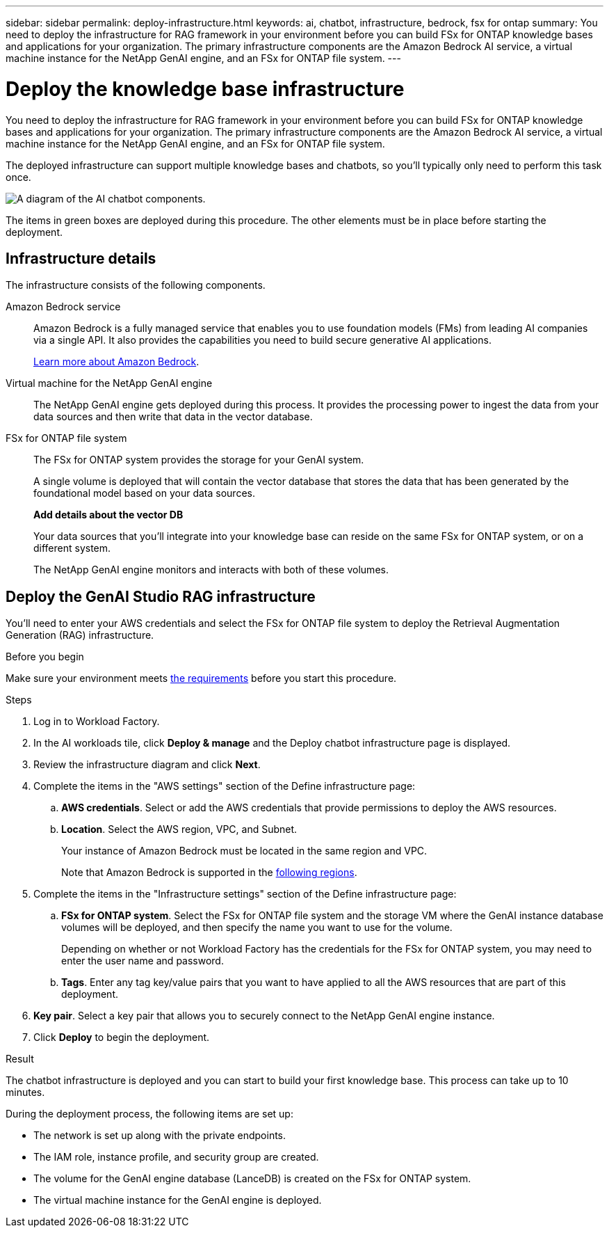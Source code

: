 ---
sidebar: sidebar
permalink: deploy-infrastructure.html
keywords: ai, chatbot, infrastructure, bedrock, fsx for ontap
summary: You need to deploy the infrastructure for RAG framework in your environment before you can build FSx for ONTAP knowledge bases and applications for your organization. The primary infrastructure components are the Amazon Bedrock AI service, a virtual machine instance for the NetApp GenAI engine, and an FSx for ONTAP file system.
---

= Deploy the knowledge base infrastructure
:icons: font
:imagesdir: ./media/

[.lead]
You need to deploy the infrastructure for RAG framework in your environment before you can build FSx for ONTAP knowledge bases and applications for your organization. The primary infrastructure components are the Amazon Bedrock AI service, a virtual machine instance for the NetApp GenAI engine, and an FSx for ONTAP file system.

The deployed infrastructure can support multiple knowledge bases and chatbots, so you'll typically only need to perform this task once.

image:diagram-chatbot-infrastructure.png[A diagram of the AI chatbot components.]

The items in green boxes are deployed during this procedure. The other elements must be in place before starting the deployment.

== Infrastructure details

The infrastructure consists of the following components.

Amazon Bedrock service::
Amazon Bedrock is a fully managed service that enables you to use foundation models (FMs) from leading AI companies via a single API. It also provides the capabilities you need to build secure generative AI applications.
+
https://aws.amazon.com/bedrock/[Learn more about Amazon Bedrock].

Virtual machine for the NetApp GenAI engine::
The NetApp GenAI engine gets deployed during this process. It provides the processing power to ingest the data from your data sources and then write that data in the vector database.

FSx for ONTAP file system::
The FSx for ONTAP system provides the storage for your GenAI system. 
+
A single volume is deployed that will contain the vector database that stores the data that has been generated by the foundational model based on your data sources.
+
*Add details about the vector DB*
+
Your data sources that you'll integrate into your knowledge base can reside on the same FSx for ONTAP system, or on a different system.
+
The NetApp GenAI engine monitors and interacts with both of these volumes.

== Deploy the GenAI Studio RAG infrastructure

You'll need to enter your AWS credentials and select the FSx for ONTAP file system to deploy the Retrieval Augmentation Generation (RAG) infrastructure.

.Before you begin

Make sure your environment meets link:aws-requirements.html[the requirements] before you start this procedure.

.Steps

. Log in to Workload Factory.

. In the AI workloads tile, click *Deploy & manage* and the Deploy chatbot infrastructure page is displayed.

. Review the infrastructure diagram and click *Next*. 

. Complete the items in the "AWS settings" section of the Define infrastructure page: 

.. *AWS credentials*. Select or add the AWS credentials that provide permissions to deploy the AWS resources. 
//+
//When running in Basic mode you can continue without credentials, but you'll need to copy the code in the Codebox for CloudFormation and add credentials manually after you're logged into AWS.

.. *Location*. Select the AWS region, VPC, and Subnet. 
+
Your instance of Amazon Bedrock must be located in the same region and VPC.
+
Note that Amazon Bedrock is supported in the https://docs.aws.amazon.com/bedrock/latest/userguide/knowledge-base-supported.html[following regions].

. Complete the items in the "Infrastructure settings" section of the Define infrastructure page: 

.. *FSx for ONTAP system*. Select the FSx for ONTAP file system and the storage VM where the GenAI instance database volumes will be deployed, and then specify the name you want to use for the volume.
+
Depending on whether or not Workload Factory has the credentials for the FSx for ONTAP system, you may need to enter the user name and password.

.. *Tags*. Enter any tag key/value pairs that you want to have applied to all the AWS resources that are part of this deployment.

. *Key pair*. Select a key pair that allows you to securely connect to the NetApp GenAI engine instance.

. Click *Deploy* to begin the deployment.

.Result

The chatbot infrastructure is deployed and you can start to build your first knowledge base. This process can take up to 10 minutes.

During the deployment process, the following items are set up:

* The network is set up along with the private endpoints.
* The IAM role, instance profile, and security group are created.
* The volume for the GenAI engine database (LanceDB) is created on the FSx for ONTAP system.
* The virtual machine instance for the GenAI engine is deployed.

